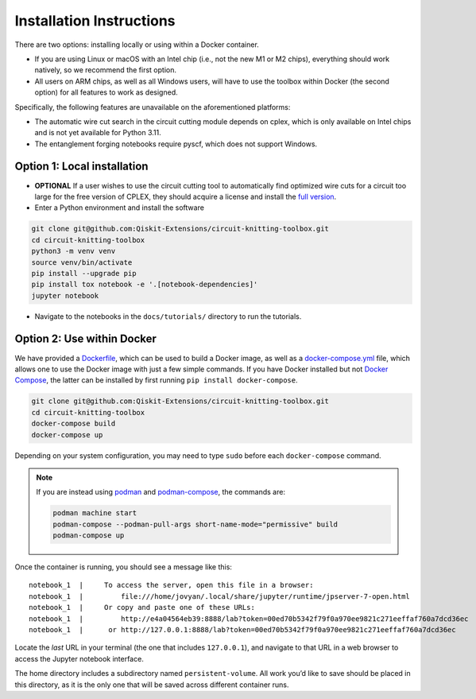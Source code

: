 #########################
Installation Instructions
#########################

There are two options: installing locally or using within a Docker
container.

- If you are using Linux or macOS with an Intel chip (i.e., not the
  new M1 or M2 chips), everything should work natively, so we
  recommend the first option.
- All users on ARM chips, as well as all Windows users, will have to
  use the toolbox within Docker (the second option) for all features to
  work as designed.

Specifically, the following features are unavailable on the
aforementioned platforms:

- The automatic wire cut search in the circuit cutting module
  depends on cplex, which is only available on Intel chips and is not
  yet available for Python 3.11.
- The entanglement forging notebooks require pyscf, which does not
  support Windows.

Option 1: Local installation
^^^^^^^^^^^^^^^^^^^^^^^^^^^^

-  **OPTIONAL** If a user wishes to use the circuit cutting tool to
   automatically find optimized wire cuts for a circuit too large for
   the free version of CPLEX, they should acquire a license and install
   the `full
   version <https://www.ibm.com/products/ilog-cplex-optimization-studio>`__.

-  Enter a Python environment and install the software

.. code:: sh

    git clone git@github.com:Qiskit-Extensions/circuit-knitting-toolbox.git
    cd circuit-knitting-toolbox
    python3 -m venv venv
    source venv/bin/activate
    pip install --upgrade pip
    pip install tox notebook -e '.[notebook-dependencies]'
    jupyter notebook

-  Navigate to the notebooks in the ``docs/tutorials/`` directory to run the
   tutorials.

Option 2: Use within Docker
^^^^^^^^^^^^^^^^^^^^^^^^^^^

We have provided a `Dockerfile <https://github.com/Qiskit-Extensions/circuit-knitting-toolbox/blob/main/Dockerfile>`__, which can be used to
build a Docker image, as well as a
`docker-compose.yml <https://github.com/Qiskit-Extensions/circuit-knitting-toolbox/blob/main/docker-compose.yml>`__ file, which allows one
to use the Docker image with just a few simple commands. If you have
Docker installed but not `Docker
Compose <https://pypi.org/project/docker-compose/>`__, the latter can be
installed by first running ``pip install docker-compose``.

.. code:: sh

    git clone git@github.com:Qiskit-Extensions/circuit-knitting-toolbox.git
    cd circuit-knitting-toolbox
    docker-compose build
    docker-compose up

Depending on your system configuration, you may need to type ``sudo``
before each ``docker-compose`` command.

.. note::

   If you are instead using `podman <https://podman.io/>`_ and
   `podman-compose <https://github.com/containers/podman-compose>`_,
   the commands are:

   .. code:: sh

       podman machine start
       podman-compose --podman-pull-args short-name-mode="permissive" build
       podman-compose up

Once the container is running, you should see a message like this:

::

    notebook_1  |     To access the server, open this file in a browser:
    notebook_1  |         file:///home/jovyan/.local/share/jupyter/runtime/jpserver-7-open.html
    notebook_1  |     Or copy and paste one of these URLs:
    notebook_1  |         http://e4a04564eb39:8888/lab?token=00ed70b5342f79f0a970ee9821c271eeffaf760a7dcd36ec
    notebook_1  |      or http://127.0.0.1:8888/lab?token=00ed70b5342f79f0a970ee9821c271eeffaf760a7dcd36ec

Locate the *last* URL in your terminal (the one that includes
``127.0.0.1``), and navigate to that URL in a web browser to access the
Jupyter notebook interface.

The home directory includes a subdirectory named ``persistent-volume``.
All work you’d like to save should be placed in this directory, as it is
the only one that will be saved across different container runs.
